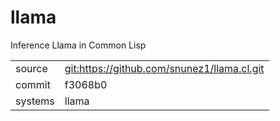 * llama

Inference Llama in Common Lisp

|---------+---------------------------------------------|
| source  | git:https://github.com/snunez1/llama.cl.git |
| commit  | f3068b0                                     |
| systems | llama                                       |
|---------+---------------------------------------------|
